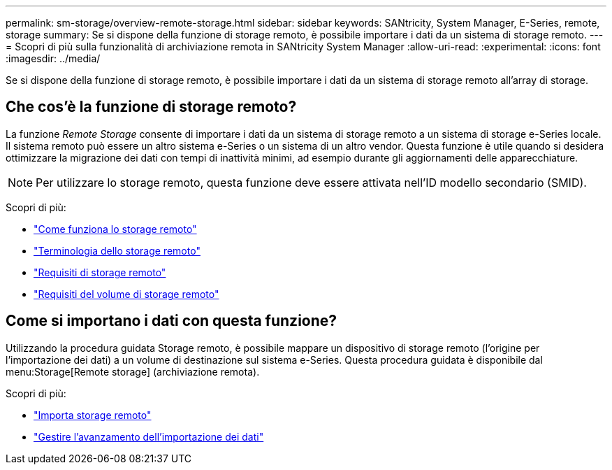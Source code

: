 ---
permalink: sm-storage/overview-remote-storage.html 
sidebar: sidebar 
keywords: SANtricity, System Manager, E-Series, remote, storage 
summary: Se si dispone della funzione di storage remoto, è possibile importare i dati da un sistema di storage remoto. 
---
= Scopri di più sulla funzionalità di archiviazione remota in SANtricity System Manager
:allow-uri-read: 
:experimental: 
:icons: font
:imagesdir: ../media/


[role="lead"]
Se si dispone della funzione di storage remoto, è possibile importare i dati da un sistema di storage remoto all'array di storage.



== Che cos'è la funzione di storage remoto?

La funzione _Remote Storage_ consente di importare i dati da un sistema di storage remoto a un sistema di storage e-Series locale. Il sistema remoto può essere un altro sistema e-Series o un sistema di un altro vendor. Questa funzione è utile quando si desidera ottimizzare la migrazione dei dati con tempi di inattività minimi, ad esempio durante gli aggiornamenti delle apparecchiature.


NOTE: Per utilizzare lo storage remoto, questa funzione deve essere attivata nell'ID modello secondario (SMID).

Scopri di più:

* link:rtv-how-remote-storage-works.html["Come funziona lo storage remoto"]
* link:rtv-terminology.html["Terminologia dello storage remoto"]
* link:rtv-remote-storage-requirements.html["Requisiti di storage remoto"]
* link:rtv-remote-storage-volume-requirements.html["Requisiti del volume di storage remoto"]




== Come si importano i dati con questa funzione?

Utilizzando la procedura guidata Storage remoto, è possibile mappare un dispositivo di storage remoto (l'origine per l'importazione dei dati) a un volume di destinazione sul sistema e-Series. Questa procedura guidata è disponibile dal menu:Storage[Remote storage] (archiviazione remota).

Scopri di più:

* link:rtv-import-remote-storage.html["Importa storage remoto"]
* link:rtv-manage-progress-of-remote-volume-import.html["Gestire l'avanzamento dell'importazione dei dati"]

